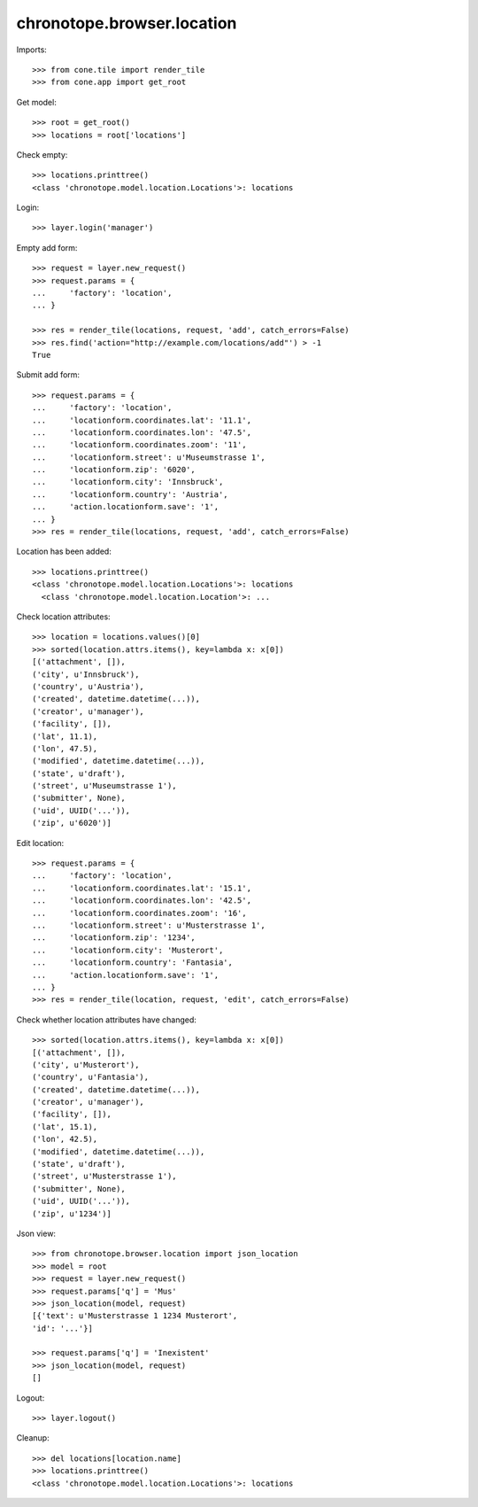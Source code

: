 chronotope.browser.location
===========================

Imports::

    >>> from cone.tile import render_tile
    >>> from cone.app import get_root

Get model::

    >>> root = get_root()
    >>> locations = root['locations']

Check empty::

    >>> locations.printtree()
    <class 'chronotope.model.location.Locations'>: locations

Login::

    >>> layer.login('manager')

Empty add form::

    >>> request = layer.new_request()
    >>> request.params = {
    ...     'factory': 'location',
    ... }

    >>> res = render_tile(locations, request, 'add', catch_errors=False)
    >>> res.find('action="http://example.com/locations/add"') > -1
    True

Submit add form::

    >>> request.params = {
    ...     'factory': 'location',
    ...     'locationform.coordinates.lat': '11.1',
    ...     'locationform.coordinates.lon': '47.5',
    ...     'locationform.coordinates.zoom': '11',
    ...     'locationform.street': u'Museumstrasse 1',
    ...     'locationform.zip': '6020',
    ...     'locationform.city': 'Innsbruck',
    ...     'locationform.country': 'Austria',
    ...     'action.locationform.save': '1',
    ... }
    >>> res = render_tile(locations, request, 'add', catch_errors=False)

Location has been added::

    >>> locations.printtree()
    <class 'chronotope.model.location.Locations'>: locations
      <class 'chronotope.model.location.Location'>: ...

Check location attributes::

    >>> location = locations.values()[0]
    >>> sorted(location.attrs.items(), key=lambda x: x[0])
    [('attachment', []), 
    ('city', u'Innsbruck'), 
    ('country', u'Austria'), 
    ('created', datetime.datetime(...)), 
    ('creator', u'manager'), 
    ('facility', []), 
    ('lat', 11.1), 
    ('lon', 47.5), 
    ('modified', datetime.datetime(...)), 
    ('state', u'draft'), 
    ('street', u'Museumstrasse 1'), 
    ('submitter', None), 
    ('uid', UUID('...')), 
    ('zip', u'6020')]

Edit location::

    >>> request.params = {
    ...     'factory': 'location',
    ...     'locationform.coordinates.lat': '15.1',
    ...     'locationform.coordinates.lon': '42.5',
    ...     'locationform.coordinates.zoom': '16',
    ...     'locationform.street': u'Musterstrasse 1',
    ...     'locationform.zip': '1234',
    ...     'locationform.city': 'Musterort',
    ...     'locationform.country': 'Fantasia',
    ...     'action.locationform.save': '1',
    ... }
    >>> res = render_tile(location, request, 'edit', catch_errors=False)

Check whether location attributes have changed::

    >>> sorted(location.attrs.items(), key=lambda x: x[0])
    [('attachment', []), 
    ('city', u'Musterort'), 
    ('country', u'Fantasia'), 
    ('created', datetime.datetime(...)), 
    ('creator', u'manager'), 
    ('facility', []), 
    ('lat', 15.1), 
    ('lon', 42.5), 
    ('modified', datetime.datetime(...)), 
    ('state', u'draft'), 
    ('street', u'Musterstrasse 1'), 
    ('submitter', None), 
    ('uid', UUID('...')), 
    ('zip', u'1234')]

Json view::

    >>> from chronotope.browser.location import json_location
    >>> model = root
    >>> request = layer.new_request()
    >>> request.params['q'] = 'Mus'
    >>> json_location(model, request)
    [{'text': u'Musterstrasse 1 1234 Musterort', 
    'id': '...'}]

    >>> request.params['q'] = 'Inexistent'
    >>> json_location(model, request)
    []

Logout::

    >>> layer.logout()

Cleanup::

    >>> del locations[location.name]
    >>> locations.printtree()
    <class 'chronotope.model.location.Locations'>: locations
